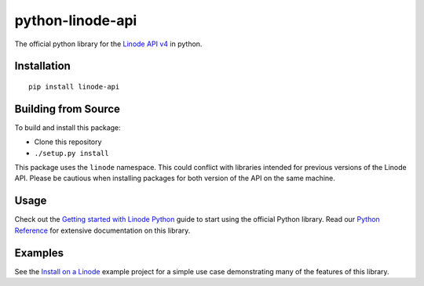 python-linode-api
=================

The official python library for the `Linode API v4`_ in python.

Installation
------------
::

    pip install linode-api

Building from Source
--------------------

To build and install this package:

- Clone this repository
- ``./setup.py install``

This package uses the ``linode`` namespace.  This could conflict with libraries
intended for previous versions of the Linode API.  Please be cautious when
installing packages for both version of the API on the same machine.

Usage
-----

Check out the `Getting started with Linode Python`_ guide to start using the official Python library. Read our `Python Reference`_ for extensive documentation on this library.

Examples
--------

See the `Install on a Linode`_ example project for a simple use case demonstrating
many of the features of this library.

.. _Linode API v4: https://developers.linode.com/v4/introduction
.. _Install on a Linode: https://github.com/linode/python-api/tree/master/examples/install-on-linode
.. _Getting started with Linode Python: https://developers.linode.com/v4/guides/python/getting-started
.. _Python Reference: https://developers.linode.com/v4/libraries/python



